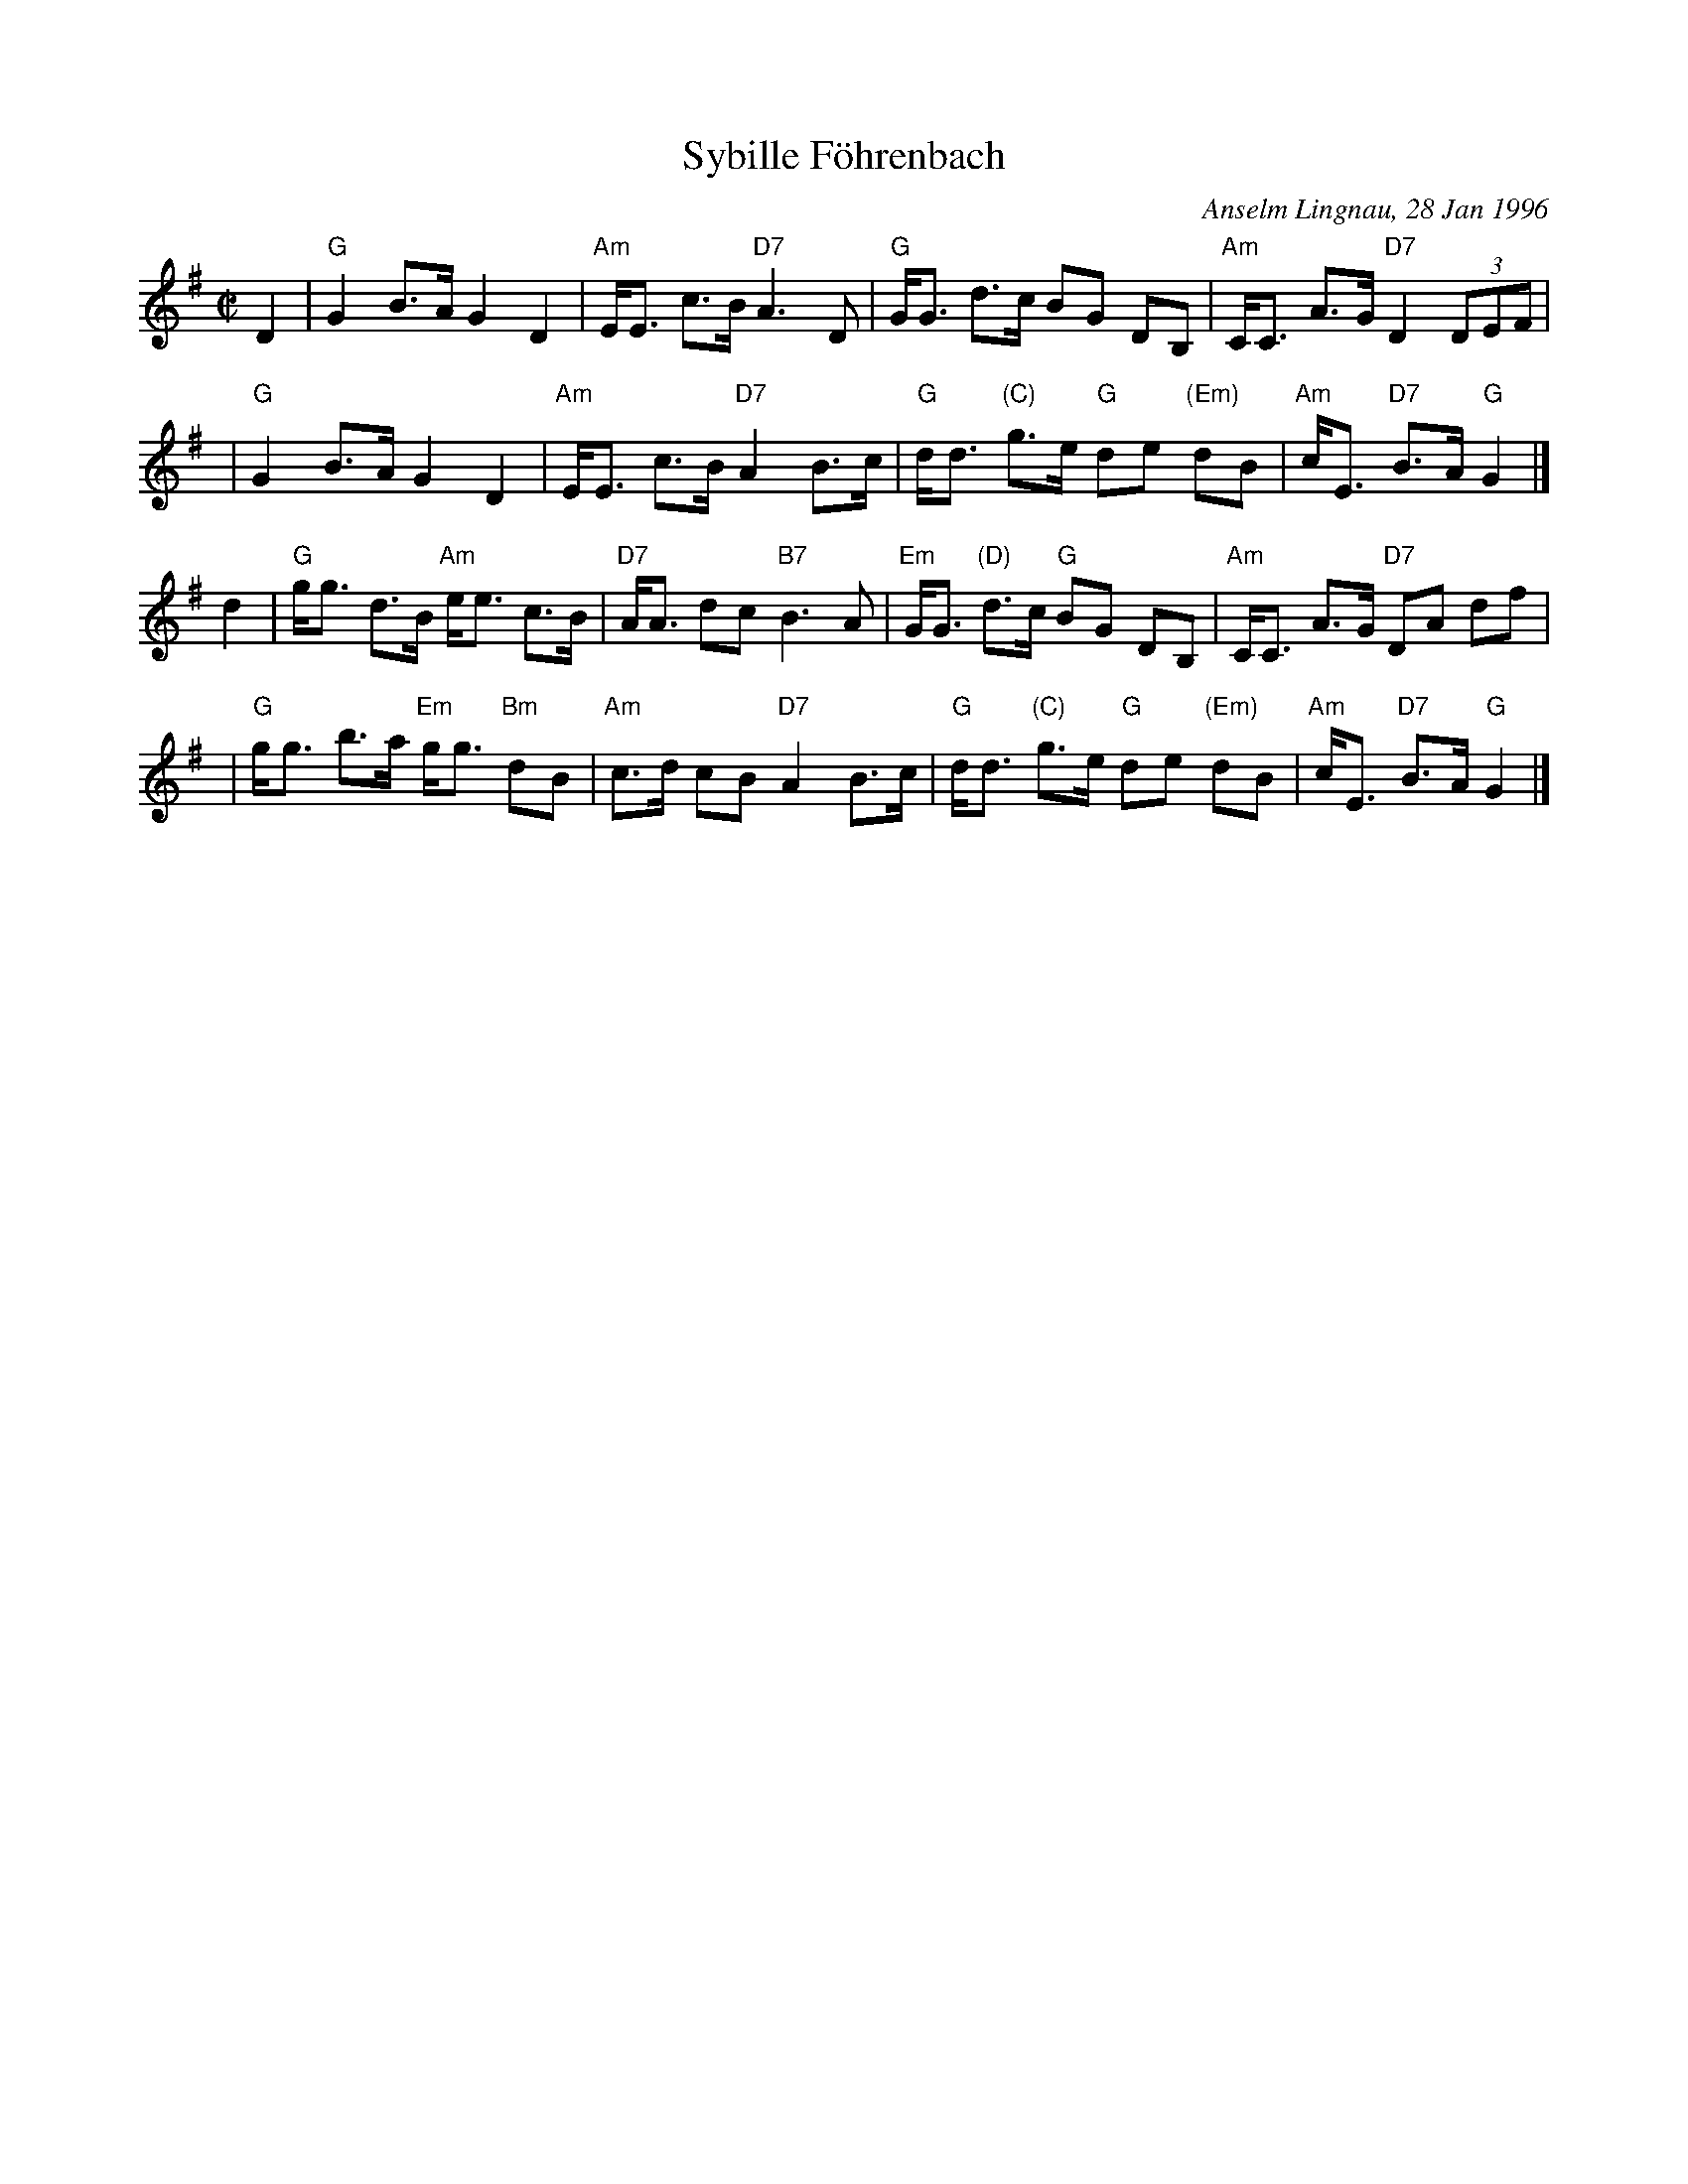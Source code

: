 X: 0
T: Sybille F\"ohrenbach
C: Anselm Lingnau, 28 Jan 1996
N: Anselm comments:
N: As the title suggests, this tune is dedicated to our good friend and fellow dancer Sybille.
R: strathspey
Z: 2006 John Chambers <jc:trillian.mit.edu>
M: C|
L: 1/8
K: G
D2 | "G"G2 B>A G2 D2 | "Am"E<E c>B "D7"A3 D | "G"G<G d>c BG DB, | "Am"C<C A>G "D7"D2 (3DEF |
y2 | "G"G2 B>A G2 D2 | "Am"E<E c>B "D7"A2 B>c | "G"d<d "(C)"g>e "G"de "(Em)"dB | "Am"c<E "D7"B>A "G"G2 |]
d2 | "G"g<g d>B "Am"e<e c>B | "D7"A<A dc "B7"B3 A | "Em"G<G "(D)"d>c "G"BG DB, | "Am"C<C A>G "D7"DA df |
y2 | "G"g<g b>a "Em"g<g "Bm"dB | "Am"c>d cB "D7"A2 B>c | "G"d<d "(C)"g>e "G"de "(Em)"dB | "Am"c<E "D7"B>A "G"G2 |]
